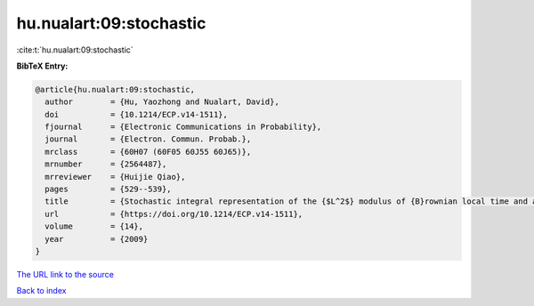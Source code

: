 hu.nualart:09:stochastic
========================

:cite:t:`hu.nualart:09:stochastic`

**BibTeX Entry:**

.. code-block:: bibtex

   @article{hu.nualart:09:stochastic,
     author        = {Hu, Yaozhong and Nualart, David},
     doi           = {10.1214/ECP.v14-1511},
     fjournal      = {Electronic Communications in Probability},
     journal       = {Electron. Commun. Probab.},
     mrclass       = {60H07 (60F05 60J55 60J65)},
     mrnumber      = {2564487},
     mrreviewer    = {Huijie Qiao},
     pages         = {529--539},
     title         = {Stochastic integral representation of the {$L^2$} modulus of {B}rownian local time and a central limit theorem},
     url           = {https://doi.org/10.1214/ECP.v14-1511},
     volume        = {14},
     year          = {2009}
   }

`The URL link to the source <https://doi.org/10.1214/ECP.v14-1511>`__


`Back to index <../By-Cite-Keys.html>`__

